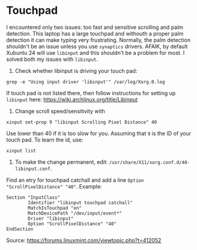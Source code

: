 * Touchpad
I encountered only two issues: too fast and sensitive scrolling and
palm detection. This laptop has a large touchpad and withouth a proper
palm detection it can make typing very frustrating. Normally, the palm
detection shouldn't be an issue unless you use =synaptics= drivers.
AFAIK, by default Xubuntu 24 will use =libinput= and this shouldn't be
a problem for most. I solved both my issues with =libinput=.

1. Check whether libinput is driving your touch pad:

#+begin_src shell
grep -e "Using input driver 'libinput'" /var/log/Xorg.0.log
#+end_src

If touch pad is not listed there, then follow instructions for setting
up =libinput= here:
https://wiki.archlinux.org/title/Libinput

2. Change scroll speed/sensitivity with
   
#+begin_src shell
xinput set-prop 9 "libinput Scrolling Pixel Distance" 40
#+end_src

Use lower than 40 if it is too slow for you. Assuming that =9= is the
ID of your touch pad. To learn the id, use:

#+begin_src shell
xinput list
#+end_src

3. To make the change permanent, edit:
   =/usr/share/X11/xorg.conf.d/40-libinput.conf=.

Find an etry for touchpad catchall and add a line =Option
"ScrollPixelDistance" "40"=. Example:

#+begin_src shell
Section "InputClass"
        Identifier "libinput touchpad catchall"
        MatchIsTouchpad "on"
        MatchDevicePath "/dev/input/event*"
        Driver "libinput"
        Option "ScrollPixelDistance" "40"
EndSection
#+end_src

Source: https://forums.linuxmint.com/viewtopic.php?t=412052 

